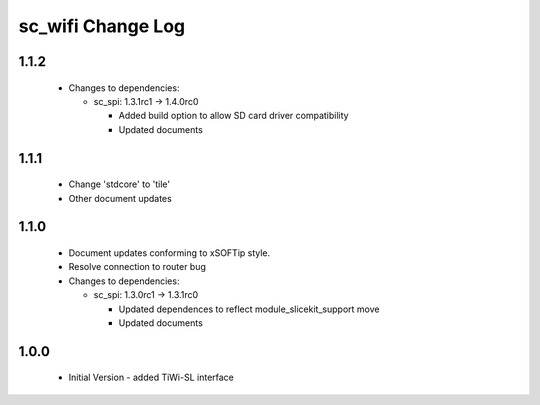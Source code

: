 sc_wifi Change Log
==================

1.1.2
-----

  * Changes to dependencies:

    - sc_spi: 1.3.1rc1 -> 1.4.0rc0

      + Added build option to allow SD card driver compatibility
      + Updated documents

1.1.1
-----
  * Change 'stdcore' to 'tile'
  * Other document updates

1.1.0
-----
  * Document updates conforming to xSOFTip style.
  * Resolve connection to router bug

  * Changes to dependencies:

    - sc_spi: 1.3.0rc1 -> 1.3.1rc0

      + Updated dependences to reflect module_slicekit_support move
      + Updated documents

1.0.0
-----
  * Initial Version - added TiWi-SL interface
